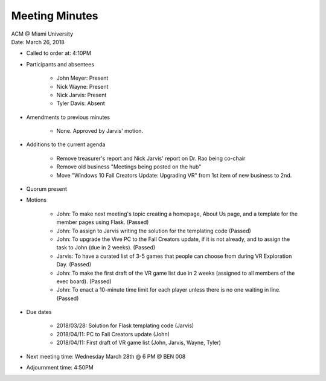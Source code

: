 .. Structure modeled after https://www.boardeffect.com/blog/how-to-take-minutes-at-a-board-meeting/

Meeting Minutes
===============

| ACM @ Miami University
| Date: March 26, 2018

* Called to order at: 4:10PM
* Participants and absentees

    * John Meyer: Present
    * Nick Wayne: Present
    * Nick Jarvis: Present
    * Tyler Davis: Absent

* Amendments to previous minutes

    * None. Approved by Jarvis' motion.

* Additions to the current agenda

    * Remove treasurer's report and Nick Jarvis' report on Dr. Rao being co-chair
    * Remove old business "Meetings being posted on the hub"
    * Move "Windows 10 Fall Creators Update: Upgrading VR" from 1st item of new
      business to 2nd.

* Quorum present
* Motions

    * John: To make next meeting's topic creating a homepage, About Us page,
      and a template for the member pages using Flask. (Passed)
    * John: To assign to Jarvis writing the solution for the templating code
      (Passed)
    * John: To upgrade the Vive PC to the Fall Creators update, if it is not
      already, and to assign the task to John (due in 2 weeks). (Passed)
    * Jarvis: To have a curated list of 3-5 games that people can choose from
      during VR Exploration Day. (Passed)
    * John: To make the first draft of the VR game list due in 2 weeks
      (assigned to all members of the exec board). (Passed)
    * John: To enact a 10-minute time limit for each player unless
      there is no one waiting in line. (Passed)

* Due dates

    * 2018/03/28: Solution for Flask templating code (Jarvis)
    * 2018/04/11: PC to Fall Creators update (John)
    * 2018/04/11: First draft of VR game list (John, Jarvis, Wayne, Tyler)

* Next meeting time: Wednesday March 28th @ 6 PM @ BEN 008
* Adjournment time: 4:50PM
